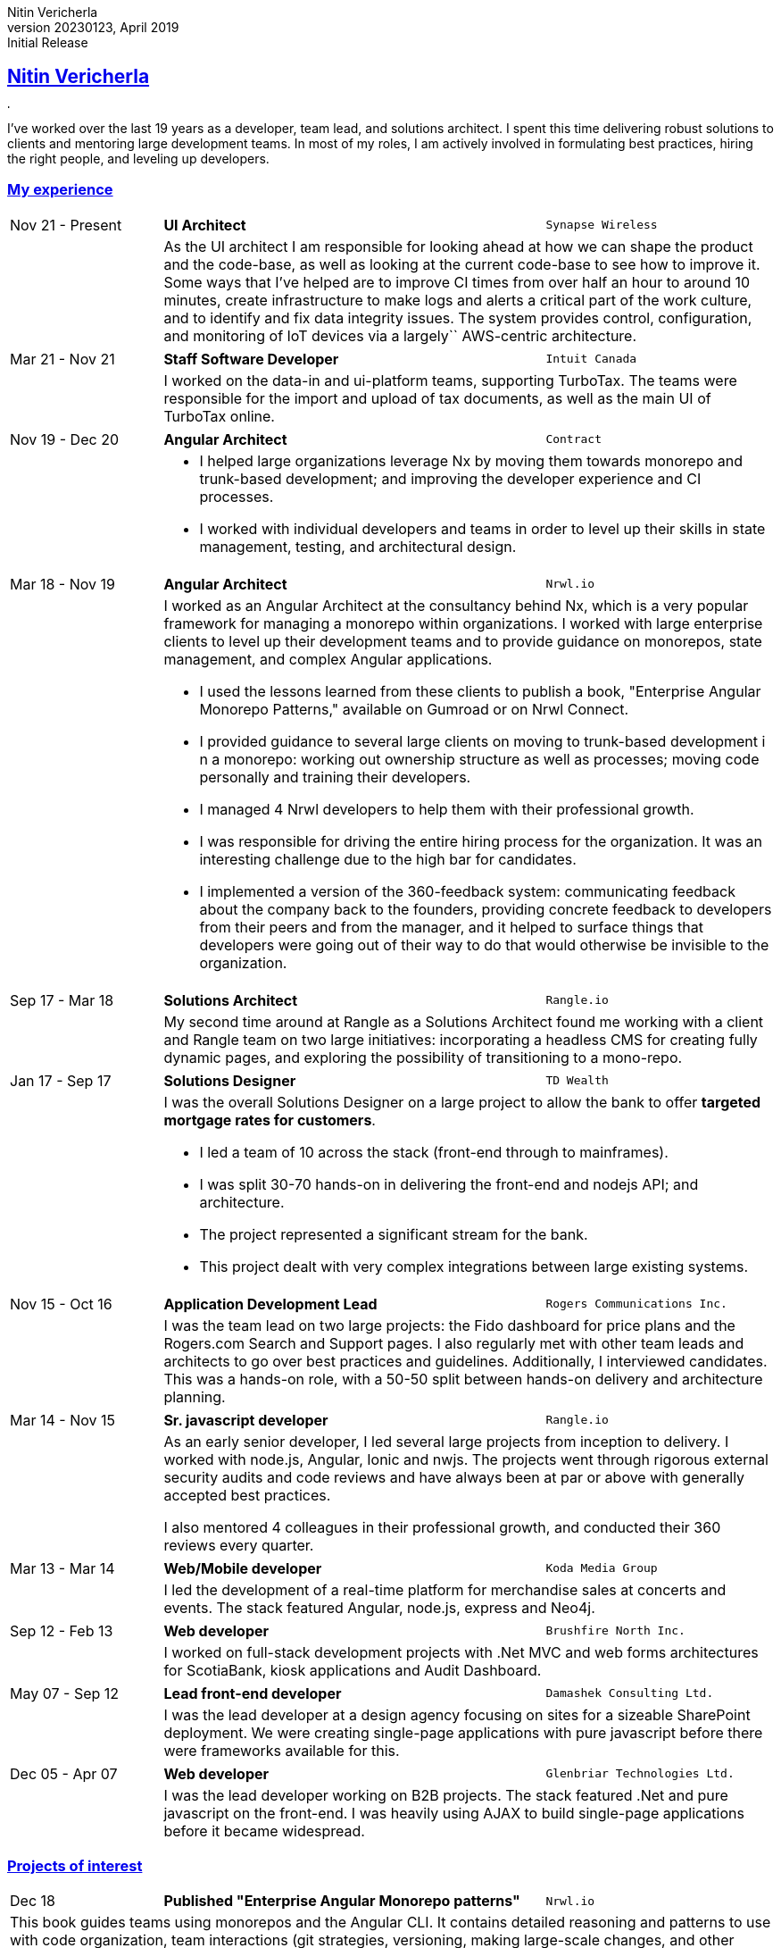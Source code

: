 = Nitin Vericherla CV
Nitin Vericherla
v20230123, 2023
:author_name: Nitin Vericherla
:author: {author_name}
:revnumber: 20230123
:revdate: April 2019
:revremark: Initial Release 
:doctype: book
:notitle: true
:encoding: utf-8
:lang: en
:icons: font
:sectlinks:
:sectanchors:
:linkattrs:
:imagesdir: images
:source-highlighter: pygments
:pygments-style: manni
:pygments-linenums-mode: inline
## Nitin Vericherla

image::blank.png[,5,5]

I've worked over the last 19 years as a developer, team lead, and solutions architect. I spent this time delivering robust solutions to clients and mentoring large development teams. In most of my roles, I am actively involved in formulating best practices, hiring the right people, and leveling up developers.

### My experience

====
[cols="20,50,>30",frame=none,grid=none]
|===
|Nov 21 - Present
s|UI Architect
|`Synapse Wireless`

|
2+a|
As the UI architect I am responsible for looking ahead at how we can shape the product and the code-base, as well as looking at the current code-base to see how to improve it. Some ways that I've helped are to improve CI times from over half an hour to around 10 minutes, create infrastructure to make logs and alerts a critical part of the work culture, and to identify and fix data integrity issues. The system provides control, configuration, and monitoring of IoT devices via a largely`` AWS-centric architecture.

|===
====


====
[cols="20,50,>30",frame=none,grid=none]
|===
|Mar 21 - Nov 21
s|Staff Software Developer
|`Intuit Canada`

|
2+a|
I worked on the data-in and ui-platform teams, supporting TurboTax. The teams were responsible for the import and upload of tax documents, as well as the main UI of TurboTax online.

|===
====


====
[cols="20,50,>30",frame=none,grid=none]
|===
|Nov 19 - Dec 20
s|Angular Architect
|`Contract`

|
2+a|
* I helped large organizations leverage Nx by moving them towards monorepo and trunk-based development; and improving the developer experience and CI processes.
* I worked with individual developers and teams in order to level up their skills in state management, testing, and architectural design.

|===
====


====
[cols="20,50,>30",frame=none,grid=none]
|===
|Mar 18 - Nov 19
s|Angular Architect
|`Nrwl.io`

|
2+a|I worked as an Angular Architect at the consultancy behind Nx, which is a very popular framework for managing a monorepo within organizations. I worked with large enterprise clients to level up their development teams and to provide guidance on monorepos, state management, and complex Angular applications.

* I used the lessons learned from these clients to publish a book, "Enterprise Angular Monorepo Patterns," available on Gumroad or on Nrwl Connect.
* I provided guidance to several large clients on moving to trunk-based development i
n a monorepo: working out ownership structure as well as processes; moving code personally and training their developers.
* I managed 4 Nrwl developers to help them with their professional growth.
* I was responsible for driving the entire hiring process for the organization. It was an interesting challenge due to the high bar for candidates.
* I implemented a version of the 360-feedback system: communicating feedback about the company back to the founders, providing concrete feedback to developers from their peers and from the manager, and it helped to surface things that developers were going out of their way to do that would otherwise be invisible to the organization.

|===
====


====
[cols="20,50,>30",frame=none,grid=none]
|===

|Sep 17 - Mar 18
s|Solutions Architect
|`Rangle.io`

|
2+|My second time around at Rangle as a Solutions Architect found me working with a client and Rangle team on two large initiatives: incorporating a headless CMS for creating fully dynamic pages, and exploring the possibility of transitioning to a mono-repo.

|===
====


====
[cols="20,50,>30",frame=none,grid=none]
|===

|Jan 17 - Sep 17
s|Solutions Designer
|`TD Wealth`

|
2+a|I was the overall Solutions Designer on a large project to allow the bank to offer *targeted mortgage rates for customers*.

* I led a team of 10 across the stack (front-end through to mainframes).
* I was split 30-70 hands-on in delivering the front-end and nodejs API; and architecture.
* The project represented a significant stream for the bank.
* This project dealt with very complex integrations between large existing systems.

|===
====


====
[cols="20,50,>30",frame=none,grid=none]
|===

|Nov 15 - Oct 16
s|Application Development Lead
|`Rogers Communications Inc.`

|
2+|I was the team lead on two large projects: the Fido dashboard for price plans and the Rogers.com Search and Support pages. I also regularly met with other team leads and architects to go over best practices and guidelines. Additionally, I interviewed candidates. This was a hands-on role, with a 50-50 split between hands-on delivery and architecture planning.

|===
====


====
[cols="20,50,>30",frame=none,grid=none]
|===

|Mar 14 - Nov 15
s|Sr. javascript developer
|`Rangle.io`

|
2+a|As an early senior developer, I led several large projects from inception to delivery. I worked with node.js, Angular, Ionic and nwjs. The projects went through rigorous external security audits and code reviews and have always been at par or above with generally accepted best practices.

I also mentored 4 colleagues in their professional growth, and conducted their 360 reviews every quarter.

|===
====


====
[cols="20,50,>30",frame=none,grid=none]
|===

|Mar 13 - Mar 14
s|Web/Mobile developer
|`Koda Media Group`

|
2+|I led the development of a real-time platform for merchandise sales at concerts and events. The stack featured Angular, node.js, express and Neo4j.

|===
====


====
[cols="20,50,>30",frame=none,grid=none]
|===

|Sep 12 - Feb 13
s|Web developer
|`Brushfire North Inc.`

|
2+|I worked on full-stack development projects with .Net MVC and web forms
architectures for ScotiaBank, kiosk applications and Audit Dashboard.

|===
====


====
[cols="20,50,>30",frame=none,grid=none]
|===

|May 07 - Sep 12
s|Lead front-end developer
|`Damashek Consulting Ltd.`

|
2+|I was the lead developer at a design agency focusing on sites for a sizeable
SharePoint deployment. We were creating single-page applications with pure
javascript before there were frameworks available for this.

|===
====


====
[cols="20,50,>30",frame=none,grid=none]
|===

|Dec 05 - Apr 07
s|Web developer
|`Glenbriar Technologies Ltd.`
|
2+|I was the lead developer working on B2B projects. The stack featured .Net
and pure javascript on the front-end. I was heavily using AJAX to build single-page applications before it became widespread.

|===
====


### Projects of interest


====
[cols="20,50,>30",frame=none,grid=none]
|===

|Dec 18
s|Published "Enterprise Angular Monorepo patterns"
|`Nrwl.io`

3+a|This book guides teams using monorepos and the Angular CLI. It contains detailed reasoning and patterns to use with code organization, team interactions (git strategies, versioning, making large-scale changes, and other challenges), and intelligent CI/CD techniques. It features case studies and lessons learned from consulting to large enterprises.

_angular, nx_
|===
====


====
[cols="20,50,>30",frame=none,grid=none]
|===

|Sep 17 - Dec 17
s|Headless CMS-driven Angular application
|`Rangle.io`

3+a|This project was my second experience working with a headless CMS. Some tricky challenges are that we need to query the CMS on page load since it contains both the sitemap definition as well as the page layouts. Further, the CMS returns content as slug IDs and we need to make further calls to fetch the actual content. Using an intermediate server (for API calls as well as server-side rendering) eases some of these pain-points.

_angular, magnolia CMS_
|===
====


====
[cols="20,50,>30",frame=none,grid=none]
|===

|May 16 - Oct 16
s|New architecture for Rogers.com pages
|`Rogers Communications Inc.`

3+a|I led a team between 4 and 10 people through the course of the headless-CMS project, which was to be the foundation for future pages on Rogers.com using a new back-end powered by Endeca. It introduced the following patterns: Redux for application state, node.js and koa for a dev
server, HATEOAS-style interactions, Polymer elements, and using Nashorn
to parse large JSON responses from Endeca. The architecture proved to be
robust enough for future work by simple extension.

_Angular, node.js, koa, typescript_
|===
====


====
[cols="20,50,>30",frame=none,grid=none]
|===

|May 15 - Nov 15
s|Mobile application for mechanics
|`Rangle.io`

3+a|Our client required a large mobile application for mechanics to manage their work-day. It featured integration with Google maps, multiple
back-end systems, data synchronization, offline queueing and many complex
business rules. This project featured the ability to automatically update
the HTML, CSS and javascript of the cordova application on the fly without
a need to re-deploy the application. I led a team of 6-8 developers on the
project.

_ionic, angularjs, cordova, gulp_
|===
====


====
[cols="20,50,>30",frame=none,grid=none]
|===

|Feb 15 - May 15
s|Mobile communications tool for mechanics
|`Rangle.io`

3+a|Our client required a large mobile application which allowed mechanics to chat, receive alerts and
track locations. I led a team of 3 developers on this project. (cordova/nwjs
application with isomorphic javascript written using angularjs)

_angularjs, cordova, gulp_
|===
====


====
[cols="20,50,>30",frame=none,grid=none]
|===

|Jul 14 - Apr 15
s|Campaign BaaS
|`Rangle.io`

3+a|Our client required a large campaign management tool (BaaS) for an advertising agency that allowed them to create, maintain, and draw insights from their various ad campaigns. The back-end admin interface was very robust and allowed for storage of any type of data while also allowing for constraints on data types and validation rules, which could be specified at run-time. A cluster of node processes communicated to stay in sync. The back-end API was scalable and passed an external security audit on the first round. I led a team of 5 developers on this project. (The back-end was written in node.js with custom clustering, and used Redis and MongoDB. The front-end was written with Jade, Coffeescript and Backbone. The infrastructure used Grunt and browserify)

_Node.js, express, mongodb, coffeescript, nginx, vagrant, redis, JWT_
|===
====


====
[cols="20,50,>30",frame=none,grid=none]
|===

|Mar 14 - Jul 14
s|Public transit back-end
|`Rangle.io`

3+a|We built a large back-end to handle all transactions from public transit units, tracking passengers and fares. When buses and trains returned to the depot the custom-built hardware transmitted the trip details to the depot server (as binary), and we parsed this into documents to store in Mongo. The admin UI we built around this was deployed to three medium-sized city transportation systems and was fault-tolerant and highly secure. (This was written in node.js and the back-end admin UI was built with Angular.js. This project featured a very robust authentication and authorization mechanism which was isomorphic between the app and API)

_node.js, express, mongodb, angularjs_
|===
====


====
[cols="20,50,>30",frame=none,grid=none]
|===

|Mar 13 - Mar 14
s|Merchandise sales platform
|`Koda Media Group`

3+a|I built a merchandise management PWA that allowed for some very in-depth querying capabilities, e.g. what songs on a tour led to
the most sales on a particular type of product so that inventory could be managed accordingly. (This was built using angularjs and featured an API written
in nodejs. The data was stored in Neo4j)

_angularjs, node.js, express, Neo4j_
|===
====
